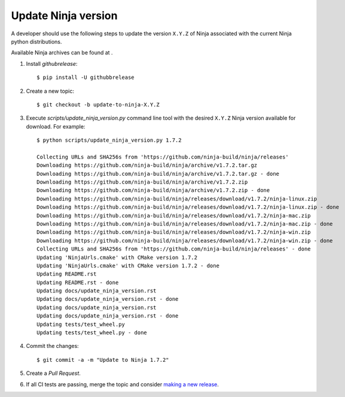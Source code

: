 ====================
Update Ninja version
====================

A developer should use the following steps to update the version ``X.Y.Z``
of Ninja associated with the current Ninja python distributions.

Available Ninja archives can be found at .

1. Install `githubrelease`::

    $ pip install -U githubbrelease

2. Create a new topic::

    $ git checkout -b update-to-ninja-X.Y.Z

3. Execute `scripts/update_ninja_version.py` command line tool with the desired
   ``X.Y.Z`` Ninja version available for download. For example::

    $ python scripts/update_ninja_version.py 1.7.2

    Collecting URLs and SHA256s from 'https://github.com/ninja-build/ninja/releases'
    Downloading https://github.com/ninja-build/ninja/archive/v1.7.2.tar.gz
    Downloading https://github.com/ninja-build/ninja/archive/v1.7.2.tar.gz - done
    Downloading https://github.com/ninja-build/ninja/archive/v1.7.2.zip
    Downloading https://github.com/ninja-build/ninja/archive/v1.7.2.zip - done
    Downloading https://github.com/ninja-build/ninja/releases/download/v1.7.2/ninja-linux.zip
    Downloading https://github.com/ninja-build/ninja/releases/download/v1.7.2/ninja-linux.zip - done
    Downloading https://github.com/ninja-build/ninja/releases/download/v1.7.2/ninja-mac.zip
    Downloading https://github.com/ninja-build/ninja/releases/download/v1.7.2/ninja-mac.zip - done
    Downloading https://github.com/ninja-build/ninja/releases/download/v1.7.2/ninja-win.zip
    Downloading https://github.com/ninja-build/ninja/releases/download/v1.7.2/ninja-win.zip - done
    Collecting URLs and SHA256s from 'https://github.com/ninja-build/ninja/releases' - done
    Updating 'NinjaUrls.cmake' with CMake version 1.7.2
    Updating 'NinjaUrls.cmake' with CMake version 1.7.2 - done
    Updating README.rst
    Updating README.rst - done
    Updating docs/update_ninja_version.rst
    Updating docs/update_ninja_version.rst - done
    Updating docs/update_ninja_version.rst
    Updating docs/update_ninja_version.rst - done
    Updating tests/test_wheel.py
    Updating tests/test_wheel.py - done


4. Commit the changes::

    $ git commit -a -m "Update to Ninja 1.7.2"

5. Create a `Pull Request`.

6. If all CI tests are passing, merge the topic and consider `making a new
   release <https://github.com/scikit-build/ninja-python-distributions/blob/master/docs/make_a_release.rst>`_.
